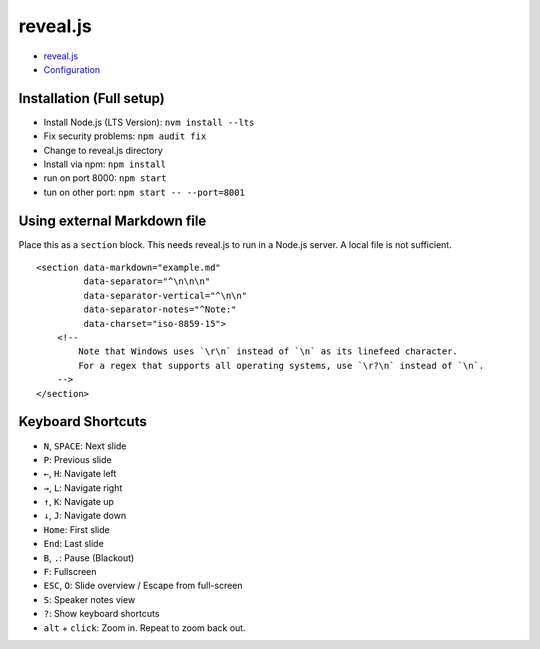 reveal.js
=========

-  `reveal.js <https://github.com/hakimel/reveal.js/>`__
-  `Configuration <https://github.com/hakimel/reveal.js/#configuration>`__

Installation (Full setup)
-------------------------

-  Install Node.js (LTS Version): ``nvm install --lts``
-  Fix security problems: ``npm audit fix``
-  Change to reveal.js directory
-  Install via npm: ``npm install``
-  run on port 8000: ``npm start``
-  tun on other port: ``npm start -- --port=8001``

Using external Markdown file
----------------------------

Place this as a ``section`` block. This needs reveal.js to run in a
Node.js server. A local file is not sufficient.

::

   <section data-markdown="example.md"
            data-separator="^\n\n\n"
            data-separator-vertical="^\n\n"
            data-separator-notes="^Note:"
            data-charset="iso-8859-15">
       <!--
           Note that Windows uses `\r\n` instead of `\n` as its linefeed character.
           For a regex that supports all operating systems, use `\r?\n` instead of `\n`.
       -->
   </section>

Keyboard Shortcuts
------------------

-  ``N``, ``SPACE``: Next slide
-  ``P``: Previous slide
-  ``←``, ``H``: Navigate left
-  ``→``, ``L``: Navigate right
-  ``↑``, ``K``: Navigate up
-  ``↓``, ``J``: Navigate down
-  ``Home``: First slide
-  ``End``: Last slide
-  ``B``, ``.``: Pause (Blackout)
-  ``F``: Fullscreen
-  ``ESC``, ``O``: Slide overview / Escape from full-screen
-  ``S``: Speaker notes view
-  ``?``: Show keyboard shortcuts
-  ``alt`` + ``click``: Zoom in. Repeat to zoom back out.
